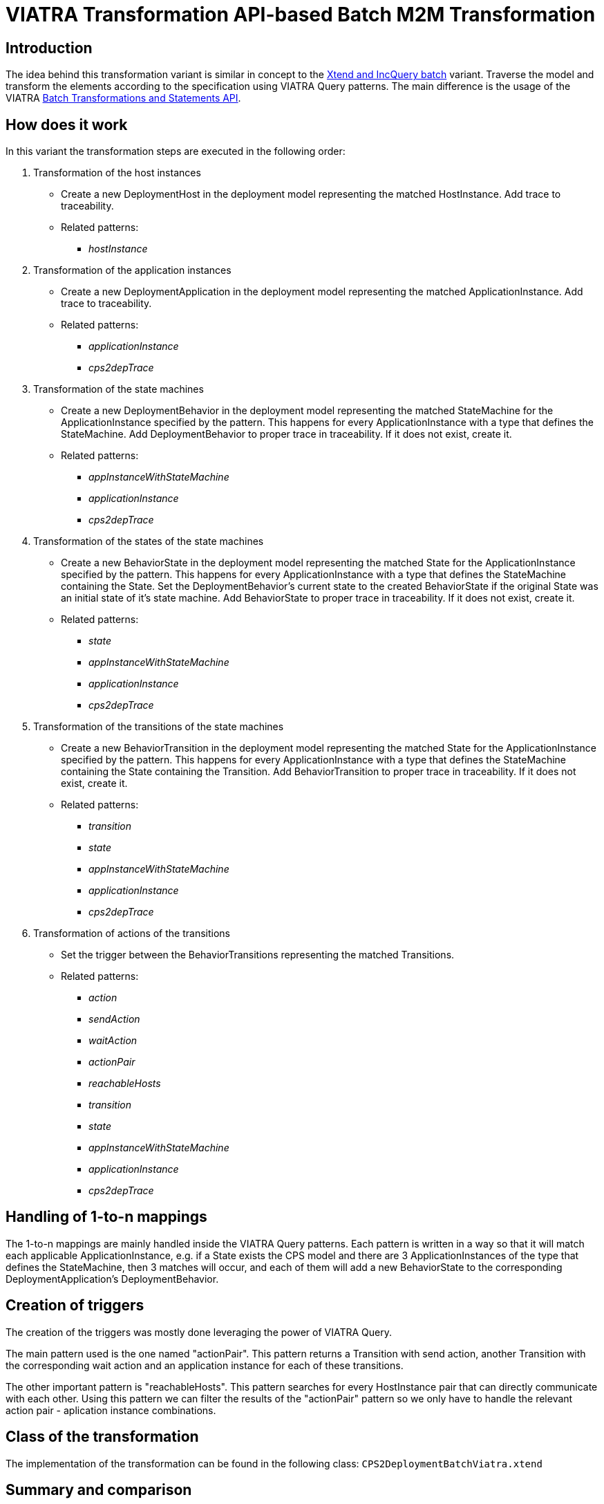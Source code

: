 # VIATRA Transformation API-based Batch M2M Transformation
ifdef::env-github,env-browser[:outfilesuffix: .adoc]
ifndef::rootdir[:rootdir: ./]
ifndef::source-highlighter[:source-highlighter: highlightjs]
ifndef::highlightjsdir[:highlightjsdir: {rootdir}/highlight.js]
ifndef::highlightjs-theme[:highlightjs-theme: tomorrow]
:imagesdir: {rootdir}/images

## Introduction

The idea behind this transformation variant is similar in concept to the <<Simple-Xtend-and-IncQuery-M2M-transformation#,Xtend and IncQuery batch>> variant. Traverse the model and transform the elements according to the specification using VIATRA Query patterns. The main difference is the usage of the VIATRA link:http://wiki.eclipse.org/VIATRA/Transformation_API[Batch Transformations and Statements API].

## How does it work

In this variant the transformation steps are executed in the following order:

1. Transformation of the host instances
    * Create a new DeploymentHost in the deployment model representing the matched HostInstance. Add trace to traceability.
    * Related patterns:
    ** _hostInstance_
1. Transformation of the application instances
    * Create a new DeploymentApplication in the deployment model representing the matched ApplicationInstance. Add trace to traceability.
    * Related patterns:
    ** _applicationInstance_
    ** _cps2depTrace_
1. Transformation of the state machines
    * Create a new DeploymentBehavior in the deployment model representing the matched StateMachine for the ApplicationInstance specified by the pattern. This happens for every ApplicationInstance with a type that defines the StateMachine. Add DeploymentBehavior to proper trace in traceability. If it does not exist, create it.
    * Related patterns:
    ** _appInstanceWithStateMachine_
    ** _applicationInstance_
    ** _cps2depTrace_
1. Transformation of the states of the state machines
    * Create a new BehaviorState in the deployment model representing the matched State for the ApplicationInstance specified by the pattern. This happens for every ApplicationInstance with a type that defines the StateMachine containing the State. Set the DeploymentBehavior's current state to the created BehaviorState if the original State was an initial state of it's state machine. Add BehaviorState to proper trace in traceability. If it does not exist, create it.
    * Related patterns:
    ** _state_
    ** _appInstanceWithStateMachine_
    ** _applicationInstance_
    ** _cps2depTrace_
1. Transformation of the transitions of the state machines
    * Create a new BehaviorTransition in the deployment model representing the matched State for the ApplicationInstance specified by the pattern. This happens for every ApplicationInstance with a type that defines the StateMachine containing the State containing the Transition. Add BehaviorTransition to proper trace in traceability. If it does not exist, create it.
    * Related patterns:
    ** _transition_
    ** _state_
    ** _appInstanceWithStateMachine_
    ** _applicationInstance_
    ** _cps2depTrace_
1. Transformation of actions of the transitions
    * Set the trigger between the BehaviorTransitions representing the matched Transitions.
    * Related patterns:
    ** _action_
    ** _sendAction_
    ** _waitAction_
    ** _actionPair_
    ** _reachableHosts_
    ** _transition_
    ** _state_
    ** _appInstanceWithStateMachine_
    ** _applicationInstance_
    ** _cps2depTrace_

## Handling of 1-to-n mappings

The 1-to-n mappings are mainly handled inside the VIATRA Query patterns. Each pattern is written in a way so that it will match each applicable ApplicationInstance, e.g. if a State exists the CPS model and there are 3 ApplicationInstances of the type that defines the StateMachine, then 3 matches will occur, and each of them will add a new BehaviorState to the corresponding DeploymentApplication's DeploymentBehavior.

## Creation of triggers

The creation of the triggers was mostly done leveraging the power of VIATRA Query.

The main pattern used is the one named "actionPair". This pattern returns a Transition with send action, another Transition with the corresponding wait action and an application instance for each of these transitions.

The other important pattern is "reachableHosts". This pattern searches for every HostInstance pair that can directly communicate with each other. Using this pattern we can filter the results of the "actionPair" pattern so we only have to handle the relevant action pair - aplication instance combinations.

## Class of the transformation

The implementation of the transformation can be found in the following class:
`CPS2DeploymentBatchViatra.xtend`

## Summary and comparison

If compared to the batch VIATRA Query variant, while being simpler and easier to maintain than its counterpart due to the simplified, more transformation oriented VIATRA API, this implementation offers the same functionality and performance as well.
